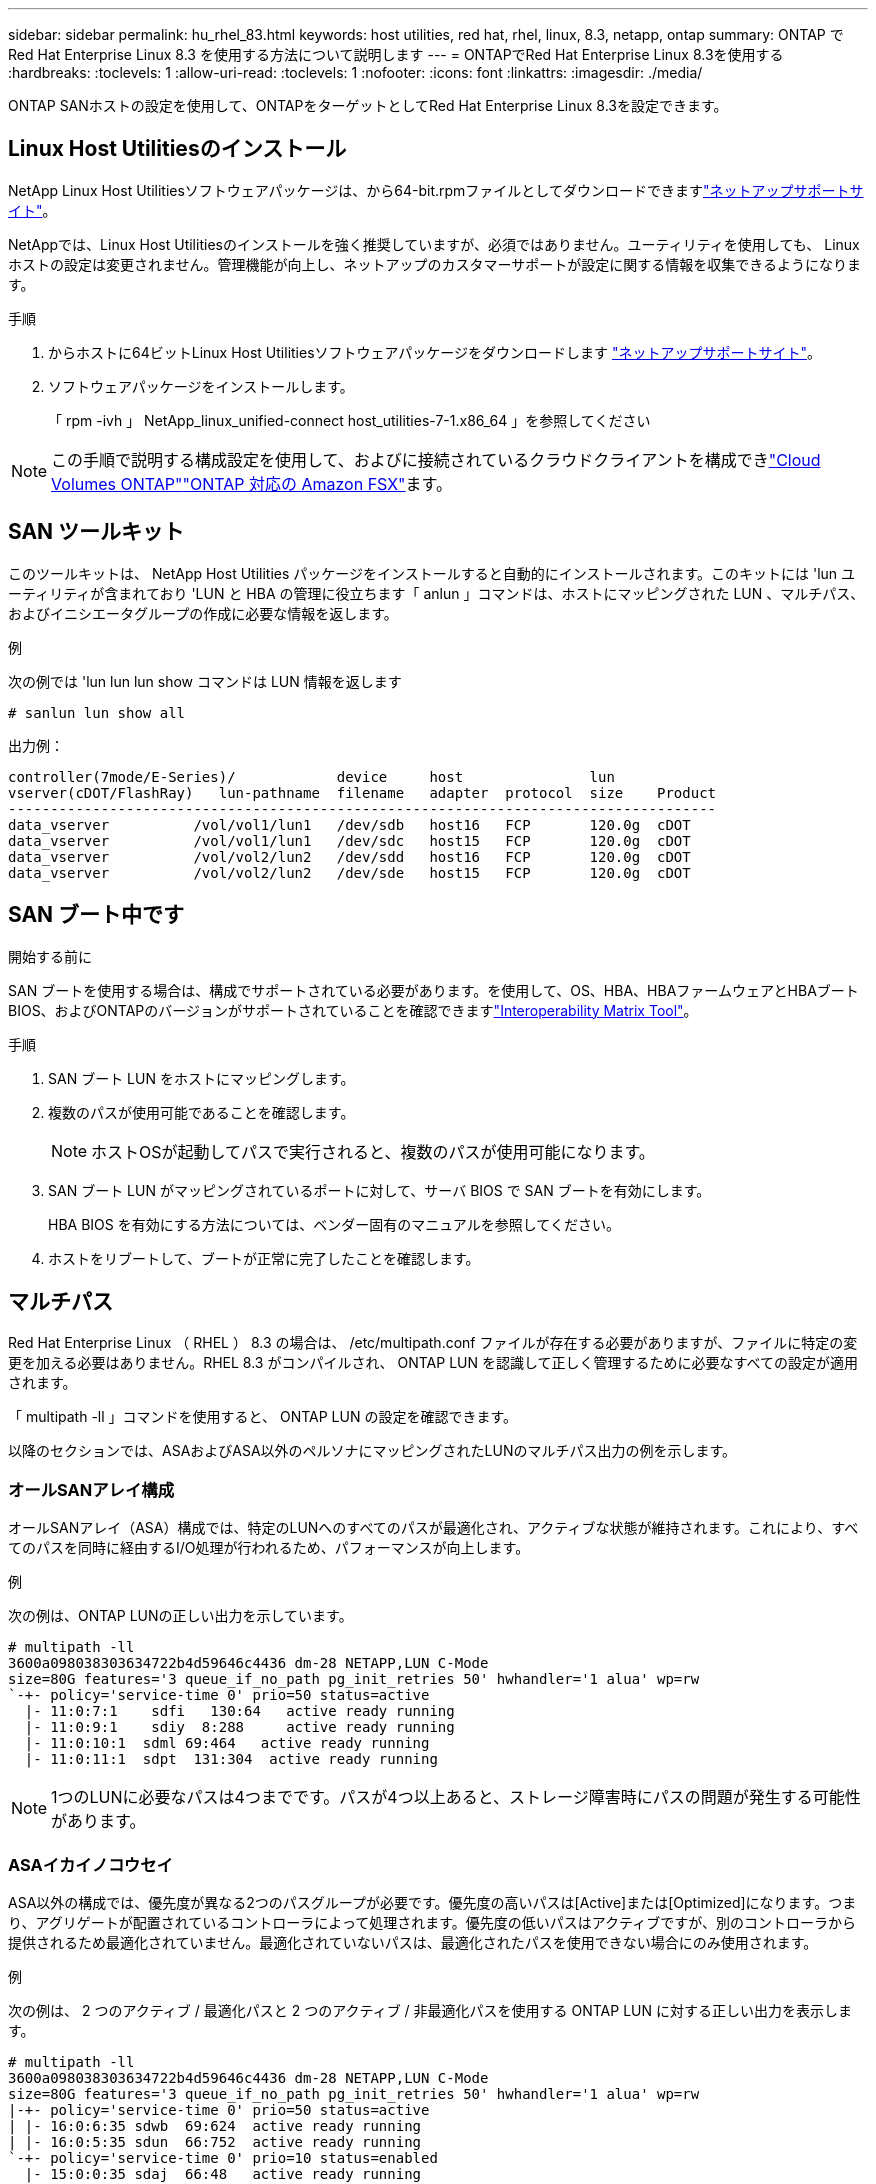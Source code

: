 ---
sidebar: sidebar 
permalink: hu_rhel_83.html 
keywords: host utilities, red hat, rhel, linux, 8.3, netapp, ontap 
summary: ONTAP で Red Hat Enterprise Linux 8.3 を使用する方法について説明します 
---
= ONTAPでRed Hat Enterprise Linux 8.3を使用する
:hardbreaks:
:toclevels: 1
:allow-uri-read: 
:toclevels: 1
:nofooter: 
:icons: font
:linkattrs: 
:imagesdir: ./media/


[role="lead"]
ONTAP SANホストの設定を使用して、ONTAPをターゲットとしてRed Hat Enterprise Linux 8.3を設定できます。



== Linux Host Utilitiesのインストール

NetApp Linux Host Utilitiesソフトウェアパッケージは、から64-bit.rpmファイルとしてダウンロードできますlink:https://mysupport.netapp.com/site/products/all/details/hostutilities/downloads-tab/download/61343/7.1/downloads["ネットアップサポートサイト"^]。

NetAppでは、Linux Host Utilitiesのインストールを強く推奨していますが、必須ではありません。ユーティリティを使用しても、 Linux ホストの設定は変更されません。管理機能が向上し、ネットアップのカスタマーサポートが設定に関する情報を収集できるようになります。

.手順
. からホストに64ビットLinux Host Utilitiesソフトウェアパッケージをダウンロードします https://mysupport.netapp.com/site/products/all/details/hostutilities/downloads-tab/download/61343/7.1/downloads["ネットアップサポートサイト"^]。
. ソフトウェアパッケージをインストールします。
+
「 rpm -ivh 」 NetApp_linux_unified-connect host_utilities-7-1.x86_64 」を参照してください




NOTE: この手順で説明する構成設定を使用して、およびに接続されているクラウドクライアントを構成できlink:https://docs.netapp.com/us-en/cloud-manager-cloud-volumes-ontap/index.html["Cloud Volumes ONTAP"^]link:https://docs.netapp.com/us-en/cloud-manager-fsx-ontap/index.html["ONTAP 対応の Amazon FSX"^]ます。



== SAN ツールキット

このツールキットは、 NetApp Host Utilities パッケージをインストールすると自動的にインストールされます。このキットには 'lun ユーティリティが含まれており 'LUN と HBA の管理に役立ちます「 anlun 」コマンドは、ホストにマッピングされた LUN 、マルチパス、およびイニシエータグループの作成に必要な情報を返します。

.例
次の例では 'lun lun lun show コマンドは LUN 情報を返します

[source, cli]
----
# sanlun lun show all
----
出力例：

[listing]
----
controller(7mode/E-Series)/            device     host               lun
vserver(cDOT/FlashRay)   lun-pathname  filename   adapter  protocol  size    Product
------------------------------------------------------------------------------------
data_vserver          /vol/vol1/lun1   /dev/sdb   host16   FCP       120.0g  cDOT
data_vserver          /vol/vol1/lun1   /dev/sdc   host15   FCP       120.0g  cDOT
data_vserver          /vol/vol2/lun2   /dev/sdd   host16   FCP       120.0g  cDOT
data_vserver          /vol/vol2/lun2   /dev/sde   host15   FCP       120.0g  cDOT
----


== SAN ブート中です

.開始する前に
SAN ブートを使用する場合は、構成でサポートされている必要があります。を使用して、OS、HBA、HBAファームウェアとHBAブートBIOS、およびONTAPのバージョンがサポートされていることを確認できますlink:https://imt.netapp.com/matrix/#welcome["Interoperability Matrix Tool"^]。

.手順
. SAN ブート LUN をホストにマッピングします。
. 複数のパスが使用可能であることを確認します。
+

NOTE: ホストOSが起動してパスで実行されると、複数のパスが使用可能になります。

. SAN ブート LUN がマッピングされているポートに対して、サーバ BIOS で SAN ブートを有効にします。
+
HBA BIOS を有効にする方法については、ベンダー固有のマニュアルを参照してください。

. ホストをリブートして、ブートが正常に完了したことを確認します。




== マルチパス

Red Hat Enterprise Linux （ RHEL ） 8.3 の場合は、 /etc/multipath.conf ファイルが存在する必要がありますが、ファイルに特定の変更を加える必要はありません。RHEL 8.3 がコンパイルされ、 ONTAP LUN を認識して正しく管理するために必要なすべての設定が適用されます。

「 multipath -ll 」コマンドを使用すると、 ONTAP LUN の設定を確認できます。

以降のセクションでは、ASAおよびASA以外のペルソナにマッピングされたLUNのマルチパス出力の例を示します。



=== オールSANアレイ構成

オールSANアレイ（ASA）構成では、特定のLUNへのすべてのパスが最適化され、アクティブな状態が維持されます。これにより、すべてのパスを同時に経由するI/O処理が行われるため、パフォーマンスが向上します。

.例
次の例は、ONTAP LUNの正しい出力を示しています。

[listing]
----
# multipath -ll
3600a098038303634722b4d59646c4436 dm-28 NETAPP,LUN C-Mode
size=80G features='3 queue_if_no_path pg_init_retries 50' hwhandler='1 alua' wp=rw
`-+- policy='service-time 0' prio=50 status=active
  |- 11:0:7:1    sdfi   130:64   active ready running
  |- 11:0:9:1    sdiy  8:288     active ready running
  |- 11:0:10:1  sdml 69:464   active ready running
  |- 11:0:11:1  sdpt  131:304  active ready running
----

NOTE: 1つのLUNに必要なパスは4つまでです。パスが4つ以上あると、ストレージ障害時にパスの問題が発生する可能性があります。



=== ASAイカイノコウセイ

ASA以外の構成では、優先度が異なる2つのパスグループが必要です。優先度の高いパスは[Active]または[Optimized]になります。つまり、アグリゲートが配置されているコントローラによって処理されます。優先度の低いパスはアクティブですが、別のコントローラから提供されるため最適化されていません。最適化されていないパスは、最適化されたパスを使用できない場合にのみ使用されます。

.例
次の例は、 2 つのアクティブ / 最適化パスと 2 つのアクティブ / 非最適化パスを使用する ONTAP LUN に対する正しい出力を表示します。

[listing]
----
# multipath -ll
3600a098038303634722b4d59646c4436 dm-28 NETAPP,LUN C-Mode
size=80G features='3 queue_if_no_path pg_init_retries 50' hwhandler='1 alua' wp=rw
|-+- policy='service-time 0' prio=50 status=active
| |- 16:0:6:35 sdwb  69:624  active ready running
| |- 16:0:5:35 sdun  66:752  active ready running
`-+- policy='service-time 0' prio=10 status=enabled
  |- 15:0:0:35 sdaj  66:48   active ready running
  |- 15:0:1:35 sdbx  68:176  active ready running
----

NOTE: 1つのLUNに必要なパスは4つまでです。パスが4つ以上あると、ストレージ障害時にパスの問題が発生する可能性があります。



== 推奨設定

RHEL 8.3 OS は、 ONTAP LUN を認識するようにコンパイルされ、 ASA 構成と非 ASA 構成の両方に対してすべての設定パラメータが自動的に正しく設定されます。

 `multipath.conf`マルチパスデーモンを起動するには、ファイルが存在している必要があります。このファイルが存在しない場合は、コマンドを使用して空のゼロバイトファイルを作成できます `touch /etc/multipath.conf`。

 `multipath.conf`ファイルを初めて作成するときは、次のコマンドを使用してマルチパスサービスを有効にして開始しなければならない場合があります。

[listing]
----
# systemctl enable multipathd
# systemctl start multipathd
----
マルチパスで管理したくないデバイスがある場合や、既存の設定がデフォルトよりも優先される場合を除き、デバイスをファイルに直接追加する必要はあり `multipath.conf`ません。不要なデバイスを除外するには、次の構文をファイルに追加し `multipath.conf`、<DevId>を除外するデバイスのWWID文字列に置き換えます。

[listing]
----
blacklist {
        wwid <DevId>
        devnode "^(ram|raw|loop|fd|md|dm-|sr|scd|st)[0-9]*"
        devnode "^hd[a-z]"
        devnode "^cciss.*"
}
----
次の例では、デバイスのWWIDを特定し、そのデバイスをファイルに追加し `multipath.conf`ます。

.手順
. WWIDを確認します。
+
[listing]
----
/lib/udev/scsi_id -gud /dev/sda
----
+
[listing]
----
360030057024d0730239134810c0cb833
----
+
`sda`は、ブラックリストに追加するローカルSCSIディスクです。

. を追加します `WWID` ブラックリストのスタンザに `/etc/multipath.conf`：
+
[listing]
----
blacklist {
     wwid   360030057024d0730239134810c0cb833
     devnode "^(ram|raw|loop|fd|md|dm-|sr|scd|st)[0-9]*"
     devnode "^hd[a-z]"
     devnode "^cciss.*"
}
----


デフォルト設定を上書きする可能性のあるレガシー設定については、特にdefaultsセクションでファイルを常にチェックする必要があります `/etc/multipath.conf`。

次の表に、 `multipathd`ONTAP LUNの重要なパラメータと必要な値を示します。ホストが他のベンダーのLUNに接続されていて、これらのパラメータのいずれかが無視された場合は `multipath.conf`、ONTAP LUNに特化して適用されるファイルの以降のスタンザで修正する必要があります。そうしないと、 ONTAP LUN が想定どおりに機能しない可能性があります。これらのデフォルト設定を無効にする場合は、影響を十分に理解してから、NetAppやOSベンダーに相談してください。

[cols="2*"]
|===
| パラメータ | 設定 


| detect_prio | はい。 


| DEV_DETION_TMO | " 無限 " 


| フェイルバック | 即時 


| fast_io_fail_TMO | 5. 


| の機能 | "2 pg_init_retries 50" 


| flush_on_last_del | はい。 


| hardware_handler | 0 


| パスの再試行なし | キュー 


| path_checker です | " tur " 


| path_grouping_policy | 「 group_by_prio 」 


| path_selector | "service-time 0" 


| polling _interval （ポーリング間隔） | 5. 


| Prio | ONTAP 


| プロダクト | LUN. * 


| retain_attached _hw_handler | はい。 


| RR_weight を指定します | " 均一 " 


| ユーザーフレンドリ名 | いいえ 


| ベンダー | ネットアップ 
|===
.例
次の例は、オーバーライドされたデフォルトを修正する方法を示しています。この場合 ' マルチパス .conf ファイルは 'path_checker' および ONTAP LUN と互換性のない 'no-path_retry' の値を定義しますホストに接続された他の SAN アレイが原因でアレイを削除できない場合は、デバイススタンザを使用して ONTAP LUN 専用にパラメータを修正できます。

[listing]
----
defaults {
   path_checker      readsector0
   no_path_retry      fail
}

devices {
   device {
      vendor         "NETAPP  "
      product         "LUN.*"
      no_path_retry     queue
      path_checker      tur
   }
}
----


== KVMの設定

LUNはハイパーバイザーにマッピングされるため、カーネルベースの仮想マシンの設定は必要ありません。



== ASM ミラーリング

Automatic Storage Management（ASM）ミラーリングでは、ASMが問題を認識して別の障害グループにスイッチオーバーできるように、Linuxマルチパス設定の変更が必要になる場合があります。ONTAP上のほとんどのASM構成では、外部冗長性が使用されます。つまり、データ保護は外付けアレイによって提供され、ASMはデータをミラーリングしません。一部のサイトでは、通常の冗長性を備えたASMを使用して、通常は異なるサイト間で双方向ミラーリングを提供します。詳細については、を参照してくださいlink:https://docs.netapp.com/us-en/ontap-apps-dbs/oracle/oracle-overview.html["ONTAP上のOracleデータベース"^]。



== 既知の問題

ONTAPリリースのRHEL 8.3に関する既知の問題はありません。
